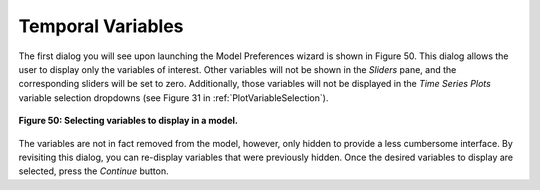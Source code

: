 Temporal Variables
==================

The first dialog you will see upon launching the Model Preferences wizard is shown in Figure 50.  This dialog 
allows the user to display only the variables of interest.  Other variables will not be shown in the *Sliders* 
pane, and the corresponding sliders will be set to zero.  Additionally, those variables will not be displayed in 
the *Time Series Plots* variable selection dropdowns (see Figure 31 in :ref:`PlotVariableSelection`).

.. figure:: figures/time-variables.png
   :scale: 40 %
   :align: center

   **Figure 50: Selecting variables to display in a model.**

The variables are not in fact removed from the model, however, only hidden to provide a less cumbersome interface.  
By revisiting this dialog, you can re-display variables that were previously hidden.  Once the desired variables 
to display are selected, press the *Continue* button.

